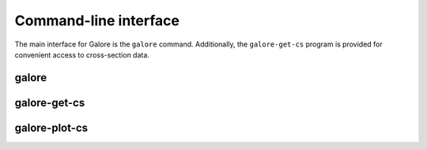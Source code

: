.. _cli:

Command-line interface
======================

The main interface for Galore is the ``galore`` command.
Additionally, the ``galore-get-cs`` program is provided for
convenient access to cross-section data.

galore
------

.. argparse::
   :module: galore.cli.galore
   :func: get_parser
   :prog: galore


galore-get-cs
-------------

.. argparse::
   :module: galore.cli.galore_get_cs
   :func: get_parser
   :prog: galore-get-cs


galore-plot-cs
--------------

.. argparse::
   :module: galore.cli.galore_plot_cs
   :func: get_parser
   :prog: galore-plot-cs
